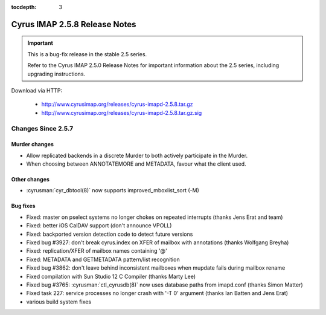 :tocdepth: 3

==============================
Cyrus IMAP 2.5.8 Release Notes
==============================

.. IMPORTANT::

    This is a bug-fix release in the stable 2.5 series.

    Refer to the Cyrus IMAP 2.5.0 Release Notes for important information
    about the 2.5 series, including upgrading instructions.

Download via HTTP:

    *   http://www.cyrusimap.org/releases/cyrus-imapd-2.5.8.tar.gz
    *   http://www.cyrusimap.org/releases/cyrus-imapd-2.5.8.tar.gz.sig

.. _relnotes-2.5.8-changes:

Changes Since 2.5.7
===================

Murder changes
--------------

* Allow replicated backends in a discrete Murder to both actively
  participate in the Murder.
* When choosing between ANNOTATEMORE and METADATA, favour what the
  client used.

Other changes
-------------

* :cyrusman:`cyr_dbtool(8)` now supports improved_mboxlist_sort (-M)

Bug fixes
---------

* Fixed: master on pselect systems no longer chokes on repeated interrupts
  (thanks Jens Erat and team)
* Fixed: better iOS CalDAV support (don't announce VPOLL)
* Fixed: backported version detection code to detect future versions
* Fixed bug #3927: don't break cyrus.index on XFER of mailbox with annotations
  (thanks Wolfgang Breyha)
* Fixed: replication/XFER of mailbox names containing '@'
* Fixed: METADATA and GETMETADATA pattern/list recognition
* Fixed bug #3862: don't leave behind inconsistent mailboxes when
  mupdate fails during mailbox rename
* Fixed compilation with Sun Studio 12 C Compiler (thanks Marty Lee)
* Fixed bug #3765: :cyrusman:`ctl_cyrusdb(8)` now uses database paths from imapd.conf
  (thanks Simon Matter)
* Fixed task 227: service processes no longer crash with '-T 0' argument
  (thanks Ian Batten and Jens Erat)
* various build system fixes
